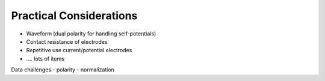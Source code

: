 .. _dcr_pratical_considerations:

Practical Considerations
========================

- Waveform (dual polarity for handling self-potentials)
- Contact resistance of electrodes
- Repetitive use current/potential electrodes
- …. lots of items


Data challenges
- polarity
- normalization